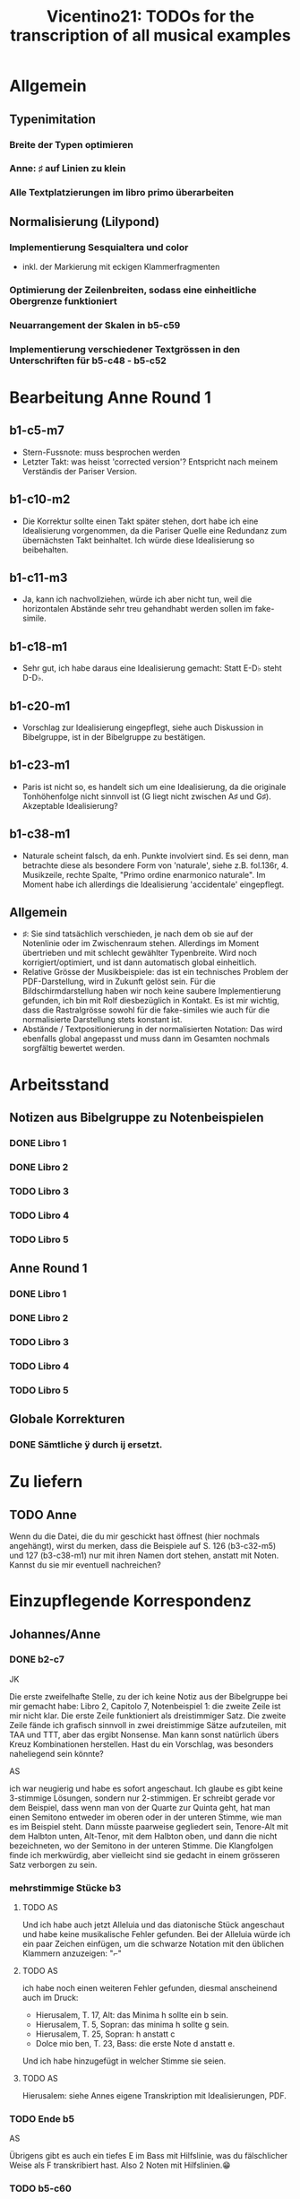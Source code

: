 #+title: Vicentino21: TODOs for the transcription of all musical examples

* Allgemein
** Typenimitation
*** Breite der Typen optimieren
*** Anne: ♯ auf Linien zu klein
*** Alle Textplatzierungen im libro primo überarbeiten
** Normalisierung (Lilypond)
*** Implementierung Sesquialtera und color
- inkl. der Markierung mit eckigen Klammerfragmenten
*** Optimierung der Zeilenbreiten, sodass eine einheitliche Obergrenze funktioniert
*** Neuarrangement der Skalen in b5-c59
*** Implementierung verschiedener Textgrössen in den Unterschriften für b5-c48 - b5-c52
* Bearbeitung Anne Round 1
** b1-c5-m7
- Stern-Fussnote: muss besprochen werden
- Letzter Takt: was heisst 'corrected version'? Entspricht nach meinem
  Verständis der Pariser Version.
** b1-c10-m2
- Die Korrektur sollte einen Takt später stehen, dort habe ich eine
  Idealisierung vorgenommen, da die Pariser Quelle eine Redundanz zum
  übernächsten Takt beinhaltet. Ich würde diese Idealisierung so beibehalten.
** b1-c11-m3
- Ja, kann ich nachvollziehen, würde ich aber nicht tun, weil die
  horizontalen Abstände sehr treu gehandhabt werden sollen im fake-simile.
** b1-c18-m1
- Sehr gut, ich habe daraus eine Idealisierung gemacht: Statt E-D♭
  steht D-D♭.
** b1-c20-m1
- Vorschlag zur Idealisierung eingepflegt, siehe auch Diskussion in
  Bibelgruppe, ist in der Bibelgruppe zu bestätigen.
** b1-c23-m1
- Paris ist nicht so, es handelt sich um eine Idealisierung, da die
  originale Tonhöhenfolge nicht sinnvoll ist (G liegt nicht zwischen
  A♯ und G♯). Akzeptable Idealisierung?
** b1-c38-m1
- Naturale scheint falsch, da enh. Punkte involviert sind. Es sei
  denn, man betrachte diese als besondere Form von 'naturale', siehe
  z.B. fol.136r, 4. Musikzeile, rechte Spalte, "Primo ordine
  enarmonico naturale". Im Moment habe ich allerdings die
  Idealisierung 'accidentale' eingepflegt.
** Allgemein
- ♯: Sie sind tatsächlich verschieden, je nach dem ob sie auf der
  Notenlinie oder im Zwischenraum stehen. Allerdings im Moment
  übertrieben und mit schlecht gewählter Typenbreite. Wird noch
  korrigiert/optimiert, und ist dann automatisch global einheitlich.
- Relative Grösse der Musikbeispiele: das ist ein technisches Problem
  der PDF-Darstellung, wird in Zukunft gelöst sein. Für die
  Bildschirmdarstellung haben wir noch keine saubere Implementierung
  gefunden, ich bin mit Rolf diesbezüglich in Kontakt. Es ist mir
  wichtig, dass die Rastralgrösse sowohl für die fake-similes wie auch
  für die normalisierte Darstellung stets konstant ist.
- Abstände / Textpositionierung in der normalisierten Notation: Das
  wird ebenfalls global angepasst und muss dann im Gesamten nochmals
  sorgfältig bewertet werden.
* Arbeitsstand
** Notizen aus Bibelgruppe zu Notenbeispielen
*** DONE Libro 1
CLOSED: [2023-05-26 Fri 11:23]
*** DONE Libro 2
CLOSED: [2023-05-26 Fri 11:50]
*** TODO Libro 3
*** TODO Libro 4
*** TODO Libro 5
** Anne Round 1
*** DONE Libro 1
CLOSED: [2023-05-26 Fri 11:22]
*** DONE Libro 2
CLOSED: [2023-05-26 Fri 11:22]
*** TODO Libro 3
*** TODO Libro 4
*** TODO Libro 5
** Globale Korrekturen
*** DONE Sämtliche ÿ durch ij ersetzt.
CLOSED: [2023-05-26 Fri 11:50]
* Zu liefern
** TODO Anne
Wenn du die Datei, die du mir geschickt hast öffnest (hier nochmals
angehängt), wirst du merken, dass die Beispiele auf S. 126 (b3-c32-m5)
und 127 (b3-c38-m1) nur mit ihren Namen dort stehen, anstatt mit
Noten. Kannst du sie mir eventuell nachreichen?
* Einzupflegende Korrespondenz
** Johannes/Anne
*** DONE b2-c7
CLOSED: [2023-05-26 Fri 11:22]
JK

Die erste zweifelhafte Stelle, zu der ich keine Notiz aus der
Bibelgruppe bei mir gemacht habe: Libro 2, Capitolo 7, Notenbeispiel
1: die zweite Zeile ist mir nicht klar. Die erste Zeile funktioniert
als dreistimmiger Satz. Die zweite Zeile fände ich grafisch sinnvoll
in zwei dreistimmige Sätze aufzuteilen, mit TAA und TTT, aber das
ergibt Nonsense. Man kann sonst natürlich übers Kreuz Kombinationen
herstellen. Hast du ein Vorschlag, was besonders naheliegend sein
könnte?

AS

ich war neugierig und habe es sofort angeschaut. Ich glaube es gibt
keine 3-stimmige Lösungen, sondern nur 2-stimmigen. Er schreibt gerade
vor dem Beispiel, dass wenn man von der Quarte zur Quinta geht, hat
man einen Semitono entweder im oberen oder in der unteren Stimme, wie
man es im Beispiel steht. Dann müsste paarweise gegliedert sein,
Tenore-Alt mit dem Halbton unten, Alt-Tenor, mit dem Halbton oben, und
dann die nicht bezeichneten, wo der Semitono in der unteren
Stimme. Die Klangfolgen finde ich merkwürdig, aber vielleicht sind sie
gedacht in einem grösseren Satz verborgen zu sein.
*** mehrstimmige Stücke b3
**** TODO AS
Und ich habe auch jetzt Alleluia und das diatonische Stück
angeschaut und habe keine musikalische Fehler gefunden. Bei der
Alleluia würde ich ein paar Zeichen einfügen, um die schwarze Notation
mit den üblichen Klammern anzuzeigen: "⌐"

**** TODO AS
ich habe noch einen weiteren Fehler gefunden, diesmal anscheinend auch
im Druck:

- Hierusalem, T. 17, Alt: das Minima h sollte ein b sein.
- Hierusalem, T. 5, Sopran: das minima h sollte g sein.
- Hierusalem, T. 25, Sopran: h anstatt c
- Dolce mio ben, T. 23, Bass: die erste Note d anstatt e.

Und ich habe hinzugefügt in welcher Stimme sie seien.

**** TODO AS
Hierusalem: siehe Annes eigene Transkription mit Idealisierungen, PDF.

*** TODO Ende b5
AS

Übrigens gibt es auch ein tiefes E im Bass mit Hilfslinie, was du
fälschlicher Weise als F transkribiert hast. Also 2 Noten mit
Hilfslinien.😁
*** TODO b5-c60
JK

ich nährere mich nun auch dem Ende: eine kleine Frage zum ersten
Notenbeispiel in 5.60. Das ♭ nach dem C-Schlüssel in der Mitte der Zeile
ist ja eine 'per bemolle'-Signatur. Soll diese auch für die nächsten
zwei Takte gelten? Normalerweise würde zur "Auflösung" ein neuer
Schlüssel stehen, hier aber nicht. Es verändert die Noten in diesem Fall
ja nicht, ich muss es nur für die Normalisierung entscheiden.

AS

ich weiss die Antwort nicht. Er muss im 4. Takt ein b im Schlüssel
haben, da er sonst keinen Grund hätte, das Auflösungszeichen zu
schreiben. Man schreibt das Auflösungszeichen, wo es nötig ist, nicht
als generelle Bezeichnung. Nachher spielt dies keine Rolle. Aber was
Vicentino hat haben wollen mit den weiteren Beispielen weiss ich
nicht. Ich finde beides ist möglich. Aber vielleicht doch mit dem b
molle vorgezeichnet, da man in der normalen Musik nie ein As finden
würde ohne B.
* TODO Offene Fragen an die Gruppe (alle Idealisierungen herausschreiben!)
** Allgemein
*** TODO Vertikale Platzierung von Additionspunkten
Ist diese zu idealisieren und wenn ja, nach welchem Prinzip. Im Moment
sind sie generell idealisiert, das ist aber nochmals gesamthaft zu prüfen.
*** TODO Normalisierung aller Textbausteine
Diese ist im Moment nicht einheitlich. Wird das Luigi nochmals
systematisch durchgehen und selbständig korrigieren?
** TODO b1-c05
- [[file:encoding/b1-c05-m5.lisp::;; Hier kommt ein Ċ♭ vor, das nicht existiert]]
- [[file:encoding/b1-c05-m5.lisp::;; Zu bestätigen]]
- [[file:encoding/b2-c09-m1.lisp::;; akut zu diskutieren]]
** TODO b2-c20
- [[file:encoding/b2-c20-m1.lisp::;; warum gibt es ein C4-Schlüssel im
  zweiten Takt? Zur Markierung der]]
  - siehe dazu auch: [[file:~/org/zettelkasten/20220205200109-literatur_vicentino_l_antica_musica.org::*Annes Vorschläge][Annes Vorschläge]]
- [[file:encoding/b2-c20-m1.lisp::;; hier gibt es keine Sexte! Soll hier etwas idealisiert werden?]]
* Bemerkungen für die Aufnahme
** b3-c15-m1
Eine Oktave höher?
